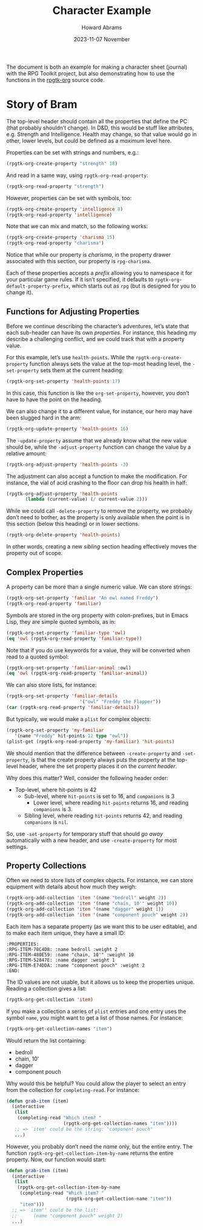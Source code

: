 #+title:  Character Example
#+author: Howard Abrams
#+email:  howard@sting
#+date:   2023-11-07 November
#+tags:   rpg

The document is both an example for making a character sheet (journal) with the RPG Toolkit project, but also demonstrating how to use the functions in the [[file:rpgtk-org.el][rpgtk-org]] source code.

* Story of Bram
:PROPERTIES:
:HEADERS-ARGS:emacs-lisp: :results none raw
:RPG-STRENGTH: 18
:RPG-INTELLIGENCE: 8
:RPG-CHARISMA: 15
:END:

The top-level header should contain all the properties that define the PC (that probably shouldn’t change). In D&D, this would be stuff like attributes, e.g. Strength and Intelligence. Health may change, so that value would go in other, lower levels, but could be defined as a /maximum/ level here.

Properties can be set with strings and numbers, e.g.:
#+begin_src emacs-lisp
  (rpgtk-org-create-property "strength" 18)
#+end_src

And read in a same way, using =rpgtk-org-read-property=:
#+begin_src emacs-lisp :results replace scalar
  (rpgtk-org-read-property "strength")
#+end_src

#+RESULTS:
: 18

However, properties can be set with symbols, too:
#+begin_src emacs-lisp
  (rpgtk-org-create-property 'intelligence 8)
  (rpgtk-org-read-property 'intelligence)
#+end_src

#+RESULTS:
: 8

Note that we can mix and match, so the following works:

#+begin_src emacs-lisp :results replace scalar
  (rpgtk-org-create-property 'charisma 15)
  (rpgtk-org-read-property "charisma")
#+end_src

#+RESULTS:
: 15

Notice that while our property is /charisma/, in the property drawer associated with this section, our property is =rpg-charisma=.

Each of these properties accepts a /prefix/ allowing you to namespace it for your particular game rules. If it isn’t specified, it defaults to =rpgtk-org-default-property-prefix=, which starts out as =rpg= (but is designed for you to change it).
** Functions for Adjusting Properties
:PROPERTIES:
:headers-args:emacs-lisp: :results none
:END:

Before we continue describing the character’s adventures, let’s state
that each sub-header can have its own /properties/. For instance, this
heading my describe a challenging conflict, and we could track that
with a property value.

For this example, let’s use =health-points=. While the
=rpgtk-org-create-property= function always sets the value at the
top-most heading level, the =-set-property= sets them at the current
heading:

#+begin_src emacs-lisp
  (rpgtk-org-set-property 'health-points 17)
#+end_src

In this case, this function is like the =org-set-property=, however, you don’t have to have the point on the heading.

We can also change it to a different value, for instance, our hero may have been slugged hard in the arm:

#+begin_src emacs-lisp
  (rpgtk-org-update-property 'health-points 16)
#+end_src

The =-update-property= assume that we already know what the new value
should be, while the =-adjust-property= function can change the value by
a relative amount:

#+begin_src emacs-lisp
  (rpgtk-org-adjust-property 'health-points -3)
#+end_src

The adjustment can also accept a function to make the modification. For instance, the vial of acid crashing to the floor can drop his health in half:

#+begin_src emacs-lisp
  (rpgtk-org-adjust-property 'health-points
         (lambda (current-value) (/ current-value 2)))
#+end_src

While we could call =-delete-property= to remove the property, we probably don’t need to bother, as the property is only available when the point is in this section (below this heading) or in lower sections.

#+begin_src emacs-lisp
  (rpgtk-org-delete-property 'health-points)
#+end_src

In other words, creating a new /sibling/ section heading effectively moves the property out of scope.

** Complex Properties
:PROPERTIES:
:RPG-FAMILIAR: "An owl named Freddy"
:RPG-FAMILIAR-TYPE: :owl
:RPG-FAMILIAR-ANIMAL: :owl
:RPG-FAMILIAR-DETAILS: owl "Freddy the Flapper"
:RPG-MY-FAMILIAR: :name Freddy :hit-points 12 :type owl
:END:
A property can be more than a single numeric value. We can store strings:
#+begin_src emacs-lisp
  (rpgtk-org-set-property 'familiar "An owl named Freddy")
  (rpgtk-org-read-property 'familiar)
#+end_src

#+RESULTS:
: An owl named Freddy

Symbols are stored in the org property with colon-prefixes, but in Emacs Lisp, they are simple quoted symbols, as in:
#+begin_src emacs-lisp
  (rpgtk-org-set-property 'familiar-type 'owl)
  (eq 'owl (rpgtk-org-read-property 'familiar-type))
#+end_src

#+RESULTS:
: t

Note that if you do use keywords for a value, they will be converted when read to a quoted symbol:
#+begin_src emacs-lisp
  (rpgtk-org-set-property 'familiar-animal :owl)
  (eq 'owl (rpgtk-org-read-property 'familiar-animal))
#+end_src

#+RESULTS:
: t

We can also store lists, for instance:
#+begin_src emacs-lisp
  (rpgtk-org-set-property 'familiar-details
                             '("owl" "Freddy the Flapper"))
  (car (rpgtk-org-read-property 'familiar-details))
#+end_src

#+RESULTS:
: owl

But typically, we would make a =plist= for complex objects:
#+begin_src emacs-lisp
  (rpgtk-org-set-property 'my-familiar
     '(name "Freddy" hit-points 12 type "owl"))
  (plist-get (rpgtk-org-read-property 'my-familiar) 'hit-points)
#+end_src

#+RESULTS:
: 12

We should mention that the difference between =-create-property= and =-set-property=, is that the create property always puts the property at the top-level header, where the set property places it on the /current header/.

Why does this matter? Well, consider the following header order:

    * Top-level, where hit-points is 42
        + Sub-level, where =hit-points= is set to 16, and =companions= is 3
            - Lower level, where reading =hit-points= returns 16, and reading =companions= is 3.
        + Sibling level, where reading =hit-points= returns 42, and reading =companions= is =nil=.

So, use =-set-property= for temporary stuff that should /go away/ automatically with a new header, and use =-create-property= for most settings.
** Property Collections
:PROPERTIES:
:RPG-ITEM-78C4D8: :name bedroll :weight 2
:RPG-ITEM-480E59: :name "chain, 10'" :weight 10
:RPG-ITEM-52847E: :name dagger :weight 1
:RPG-ITEM-E74DDA: :name "component pouch" :weight 2
:END:
Often we need to store lists of complex objects. For instance, we can store equipment with details about how much they weigh:
#+begin_src emacs-lisp
  (rpgtk-org-add-collection 'item '(name "bedroll" weight 2))
  (rpgtk-org-add-collection 'item '(name "chain, 10'" weight 10))
  (rpgtk-org-add-collection 'item '(name "dagger" weight 1))
  (rpgtk-org-add-collection 'item '(name "component pouch" weight 2))
#+end_src

Each item has a separate property (as we want this to be user editable), and to make each item unique, they have a small ID:
#+begin_example
:PROPERTIES:
:RPG-ITEM-78C4D8: :name bedroll :weight 2
:RPG-ITEM-480E59: :name "chain, 10'" :weight 10
:RPG-ITEM-52847E: :name dagger :weight 1
:RPG-ITEM-E74DDA: :name "component pouch" :weight 2
:END:
#+end_example

The ID values are not usable, but it allows us to keep the properties unique. Reading a collection gives a list:
#+begin_src emacs-lisp :results code :wrap src emacs-lisp
  (rpgtk-org-get-collection 'item)
#+end_src

#+RESULTS:
#+begin_src emacs-lisp
((name "bedroll" weight 2) (name "chain, 10'" weight 10)
 (name "dagger" weight 1) (name "component pouch" weight 2))
#+end_src

If you make a collection a series of =plist= entries and one entry uses the symbol =name=, you might want to get a list of those names. For instance:
#+begin_src emacs-lisp :results list
  (rpgtk-org-get-collection-names "item")
#+end_src

Would return the list containing:
- bedroll
- chain, 10'
- dagger
- component pouch

Why would this be helpful? You could allow the player to select an entry from the collection for =completing-read=.  For instance:
#+begin_src emacs-lisp
  (defun grab-item (item)
    (interactive
     (list
      (completing-read "Which item? "
                       (rpgtk-org-get-collection-names "item"))))
     ;; => `item' could be the string: "component pouch"
     ...)
#+end_src

However, you probably don’t need the /name/ only, but the entire entry. The function =rpgtk-org-get-collection-item-by-name= returns the entire property. Now, our function would start:

#+begin_src emacs-lisp
  (defun grab-item (item)
    (interactive
     (list
      (rpgtk-org-get-collection-item-by-name
       (completing-read "Which item? "
                        (rpgtk-org-get-collection-name "item"))
       "item")))
    ;; => `item'' could be the list:
    ;;      (name "component pouch" weight 2)
    ...)
#+end_src
